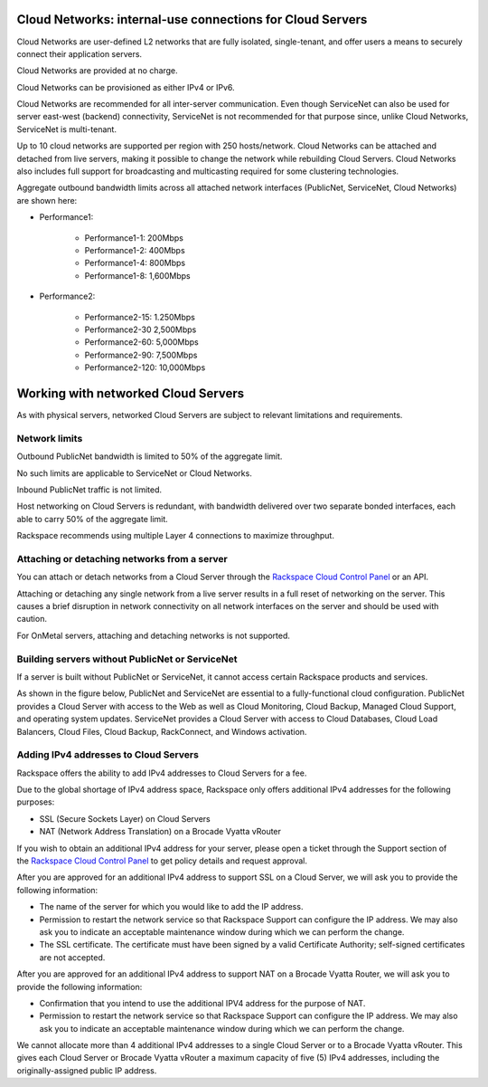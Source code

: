 Cloud Networks: internal-use connections for Cloud Servers
~~~~~~~~~~~~~~~~~~~~~~~~~~~~~~~~~~~~~~~~~~~~~~~~~~~~~~~~~~
Cloud Networks are user-defined L2 networks that are fully isolated,
single-tenant, and offer users a means to securely connect their
application servers.

Cloud Networks are provided at no charge.

Cloud Networks can be provisioned as either IPv4 or IPv6.

Cloud Networks are recommended for all inter-server communication. Even
though ServiceNet can also be used for server east-west (backend)
connectivity, ServiceNet is not recommended for that purpose since,
unlike Cloud Networks, ServiceNet is multi-tenant.

Up to 10 cloud networks are supported per region with 250 hosts/network.
Cloud Networks can be attached and detached from live servers, making it
possible to change the network while rebuilding Cloud Servers. Cloud
Networks also includes full support for broadcasting and multicasting
required for some clustering technologies.

Aggregate outbound bandwidth limits across all attached network
interfaces (PublicNet, ServiceNet, Cloud Networks) are shown here:

* Performance1:

   * Performance1-1: 200Mbps

   * Performance1-2: 400Mbps

   * Performance1-4: 800Mbps

   * Performance1-8: 1,600Mbps

* Performance2:

   * Performance2-15: 1.250Mbps

   * Performance2-30 2,500Mbps

   * Performance2-60: 5,000Mbps

   * Performance2-90: 7,500Mbps

   * Performance2-120: 10,000Mbps

Working with networked Cloud Servers
~~~~~~~~~~~~~~~~~~~~~~~~~~~~~~~~~~~~
As with physical servers, networked Cloud Servers are subject to
relevant limitations and requirements.

Network limits
^^^^^^^^^^^^^^
Outbound PublicNet bandwidth is limited to 50% of the aggregate limit.

No such limits are applicable to ServiceNet or Cloud Networks.

Inbound PublicNet traffic is not limited.

Host networking on Cloud Servers is redundant, with bandwidth delivered
over two separate bonded interfaces, each able to carry 50% of the
aggregate limit.

Rackspace recommends using multiple Layer 4 connections to maximize
throughput.

Attaching or detaching networks from a server
^^^^^^^^^^^^^^^^^^^^^^^^^^^^^^^^^^^^^^^^^^^^^
You can attach or detach networks from a Cloud Server through
the `Rackspace Cloud Control
Panel <https://mycloud.rackspace.com/>`__ or an API.

Attaching or detaching any single network from a live server results in
a full reset of networking on the server. This causes a brief disruption
in network connectivity on all network interfaces on the server and
should be used with caution.

For OnMetal servers, attaching and detaching networks is not supported.

Building servers without PublicNet or ServiceNet
^^^^^^^^^^^^^^^^^^^^^^^^^^^^^^^^^^^^^^^^^^^^^^^^
If a server is built without PublicNet or ServiceNet, it cannot access
certain Rackspace products and services.

As shown in the figure below, PublicNet and ServiceNet are essential to
a fully-functional cloud configuration. PublicNet provides a Cloud
Server with access to the Web as well as Cloud Monitoring, Cloud Backup,
Managed Cloud Support, and operating system updates. ServiceNet provides
a Cloud Server with access to Cloud Databases, Cloud Load Balancers,
Cloud Files, Cloud Backup, RackConnect, and Windows activation.

.. image:: ../../../figures/CloudServerNetworkRemovalResults.png
   :alt: PublicNet and ServiceNet enable full Cloud Servers functionality.

Adding IPv4 addresses to Cloud Servers
^^^^^^^^^^^^^^^^^^^^^^^^^^^^^^^^^^^^^^
Rackspace offers the ability to add IPv4 addresses to Cloud Servers for
a fee.

Due to the global shortage of IPv4 address space, Rackspace only offers
additional IPv4 addresses for the following purposes:

* SSL (Secure Sockets Layer) on Cloud Servers

* NAT (Network Address Translation) on a Brocade Vyatta vRouter

If you wish to obtain an additional IPv4 address for your server, please
open a ticket through the Support section of the \ `Rackspace Cloud
Control Panel <https://mycloud.rackspace.com/>`__ to get policy details
and request approval.

After you are approved for an additional IPv4 address to support SSL on
a Cloud Server, we will ask you to provide the following information:

* The name of the server for which you would like to add the IP address.

* Permission to restart the network service so that Rackspace Support
  can configure the IP address. We may also ask you to indicate an
  acceptable maintenance window during which we can perform the change.

* The SSL certificate. The certificate must have been signed by a valid
  Certificate Authority; self-signed certificates are not accepted.

After you are approved for an additional IPv4 address to support NAT on
a Brocade Vyatta Router, we will ask you to provide the following
information:

* Confirmation that you intend to use the additional IPV4 address for
  the purpose of NAT.

* Permission to restart the network service so that Rackspace Support
  can configure the IP address. We may also ask you to indicate an
  acceptable maintenance window during which we can perform the change.

We cannot allocate more than 4 additional IPv4 addresses to a single
Cloud Server or to a Brocade Vyatta vRouter. This gives each Cloud
Server or Brocade Vyatta vRouter a maximum capacity of five (5) IPv4
addresses, including the originally-assigned public IP address.
